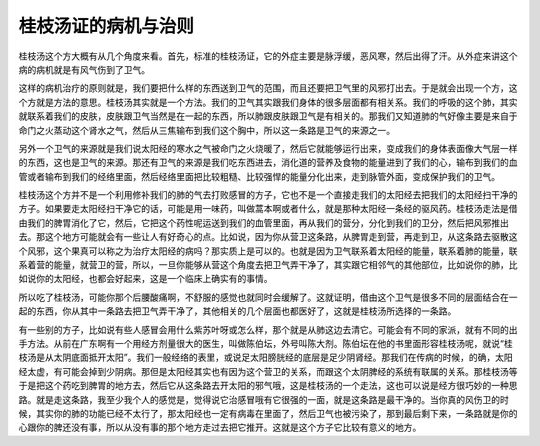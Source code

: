 桂枝汤证的病机与治则
-------------------------

桂枝汤这个方大概有从几个角度来看。首先，标准的桂枝汤证，它的外症主要是脉浮缓，恶风寒，然后出得了汗。从外症来讲这个病的病机就是有风气伤到了卫气。

这样的病机治疗的原则就是，我们要把什么样的东西送到卫气的范围，而且还要把卫气里的风邪打出去。于是就会出现一个方，这个方就是方法的意思。桂枝汤其实就是一个方法。我们的卫气其实跟我们身体的很多层面都有相关系。我们的呼吸的这个肺，其实就联系着我们的皮肤，皮肤跟卫气当然是在一起的东西，所以肺跟皮肤跟卫气是有相关的。那我们又知道肺的气好像主要是来自于命门之火蒸动这个肾水之气，然后从三焦输布到我们这个胸中，所以这一条路是卫气的来源之一。

另外一个卫气的来源就是我们说太阳经的寒水之气被命门之火烧暖了，然后它就能够运行出来，变成我们的身体表面像大气层一样的东西，这也是卫气的来源。那还有卫气的来源是我们吃东西进去，消化道的营养及食物的能量进到了我们的心，输布到我们的血管或者输布到我们的经络里面，然后经络里面把比较粗糙、比较强悍的能量分化出来，走到脉管外面，变成保护我们的卫气。

桂枝汤这个方并不是一个利用修补我们的肺的气去打败感冒的方子，它也不是一个直接走我们的太阳经去把我们的太阳经扫干净的方子。如果要走太阳经扫干净它的话，可能是用一味药，叫做蒿本啊或者什么，就是那种太阳经一条经的驱风药。桂枝汤走法是借由我们的脾胃消化了它，然后，它把这个药性呢运送到我们的血管里面，再从我们的营分，分化到我们的卫分，然后把风邪推出去。那这个地方可能就会有一些让人有好奇心的点。比如说，因为你从营卫这条路，从脾胃走到营，再走到卫，从这条路去驱散这个风邪，这个果真可以称之为治疗太阳经的病吗？那实质上是可以的。也就是因为卫气联系着太阳经的能量，联系着肺的能量，联系着营的能量，就营卫的营，所以，一旦你能够从营这个角度去把卫气弄干净了，其实跟它相邻气的其他部位，比如说你的肺，比如说你的太阳经，也都会好起来，这是一个临床上确实有的事情。

所以吃了桂枝汤，可能你那个后腰酸痛啊，不舒服的感觉也就同时会缓解了。这就证明，借由这个卫气是很多不同的层面结合在一起的东西，你从其中一条路去把卫气弄干净了，其他相关的几个层面也都医好了，这就是桂枝汤所选择的一条路。

有一些别的方子，比如说有些人感冒会用什么紫苏叶呀或怎么样，那个就是从肺这边去清它。可能会有不同的家派，就有不同的出手方法。从前在广东啊有一个用经方剂量很大的医生，叫做陈伯坛，外号叫陈大剂。陈伯坛在他的书里面形容桂枝汤呢，就说“桂枝汤是从太阴底面抵开太阳”。我们一般经络的表里，或说足太阳膀胱经的底层是足少阴肾经。那我们在传病的时候，的确，太阳经太虚，有可能会掉到少阴病。那但是太阳经其实也有因为这个营卫的关系，而跟这个太阴脾经的系统有联属的关系。那桂枝汤等于是把这个药吃到脾胃的地方去，然后它从这条路去开太阳的邪气哦，这是桂枝汤的一个走法，这也可以说是经方很巧妙的一种思路。就是走这条路，我至少我个人的感觉是，觉得说它治感冒哦有它很强的一面，就是这条路是最干净的。当你真的风伤卫的时候，其实你的肺的功能已经不太行了，那太阳经也一定有病毒在里面了，然后卫气也被污染了，那到最后剩下来，一条路就是你的心跟你的脾还没有事，所以从没有事的那个地方走过去把它推开。这就是这个方子它比较有意义的地方。
